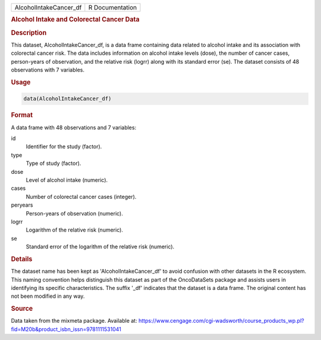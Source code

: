 .. container::

   .. container::

      ====================== ===============
      AlcoholIntakeCancer_df R Documentation
      ====================== ===============

      .. rubric:: Alcohol Intake and Colorectal Cancer Data
         :name: alcohol-intake-and-colorectal-cancer-data

      .. rubric:: Description
         :name: description

      This dataset, AlcoholIntakeCancer_df, is a data frame containing
      data related to alcohol intake and its association with colorectal
      cancer risk. The data includes information on alcohol intake
      levels (dose), the number of cancer cases, person-years of
      observation, and the relative risk (logrr) along with its standard
      error (se). The dataset consists of 48 observations with 7
      variables.

      .. rubric:: Usage
         :name: usage

      .. code:: R

         data(AlcoholIntakeCancer_df)

      .. rubric:: Format
         :name: format

      A data frame with 48 observations and 7 variables:

      id
         Identifier for the study (factor).

      type
         Type of study (factor).

      dose
         Level of alcohol intake (numeric).

      cases
         Number of colorectal cancer cases (integer).

      peryears
         Person-years of observation (numeric).

      logrr
         Logarithm of the relative risk (numeric).

      se
         Standard error of the logarithm of the relative risk (numeric).

      .. rubric:: Details
         :name: details

      The dataset name has been kept as 'AlcoholIntakeCancer_df' to
      avoid confusion with other datasets in the R ecosystem. This
      naming convention helps distinguish this dataset as part of the
      OncoDataSets package and assists users in identifying its specific
      characteristics. The suffix '\_df' indicates that the dataset is a
      data frame. The original content has not been modified in any way.

      .. rubric:: Source
         :name: source

      Data taken from the mixmeta package. Available at:
      https://www.cengage.com/cgi-wadsworth/course_products_wp.pl?fid=M20b&product_isbn_issn=9781111531041
